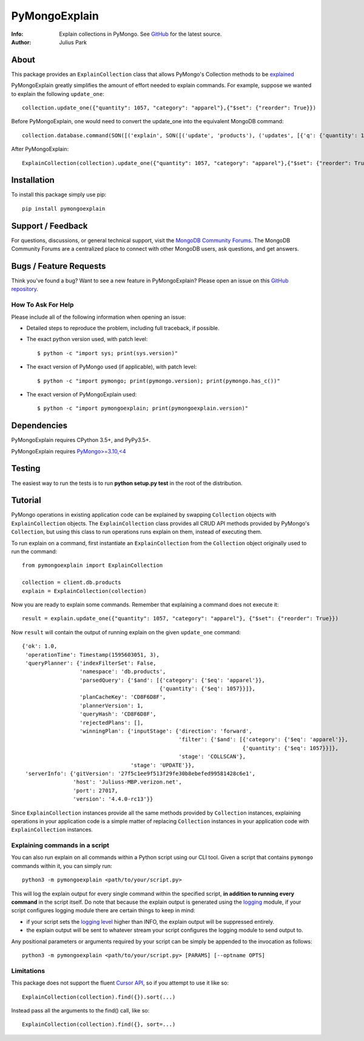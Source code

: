 ==============
PyMongoExplain
==============

:Info: Explain collections in PyMongo. See
       `GitHub <https://github.com/mongodb-labs/pymongoexplain>`_
       for the latest source.
:Author: Julius Park

About
=====
This package provides an ``ExplainCollection`` class that allows PyMongo's Collection methods to be explained_

PyMongoExplain greatly simplifies the amount of effort needed to explain commands.
For example, suppose we wanted to explain the following ``update_one``::

    collection.update_one({"quantity": 1057, "category": "apparel"},{"$set": {"reorder": True}})


Before PyMongoExplain, one would need to convert the update_one into the equivalent MongoDB command::

    collection.database.command(SON([('explain', SON([('update', 'products'), ('updates', [{'q': {'quantity': 1057, 'category': 'apparel'}, 'upsert': False, 'multi': False, 'u': {'$set': {'reorder': True}}}])])), ('verbosity', 'queryPlanner')]))


After PyMongoExplain::

    ExplainCollection(collection).update_one({"quantity": 1057, "category": "apparel"},{"$set": {"reorder": True}})

.. _explained: https://docs.mongodb.com/master/reference/command/explain/#dbcmd.explain.

Installation
============

To install this package simply use pip::

    pip install pymongoexplain

Support / Feedback
==================

For questions, discussions, or general technical support, visit the `MongoDB Community Forums <https://developer.mongodb.com/community/forums/tag/python>`_.
The MongoDB Community Forums are a centralized place to connect with other MongoDB users, ask questions, and get answers.

Bugs / Feature Requests
=======================

Think you’ve found a bug? Want to see a new feature in PyMongoExplain?
Please open an issue on this `GitHub repository <https://github.com/mongodb-labs/pymongoexplain>`_.

How To Ask For Help
-------------------

Please include all of the following information when opening an issue:

- Detailed steps to reproduce the problem, including full traceback, if possible.
- The exact python version used, with patch level::

  $ python -c "import sys; print(sys.version)"

- The exact version of PyMongo used (if applicable), with patch level::

  $ python -c "import pymongo; print(pymongo.version); print(pymongo.has_c())"

- The exact version of PyMongoExplain used::

  $ python -c "import pymongoexplain; print(pymongoexplain.version)"


Dependencies
============

PyMongoExplain requires CPython 3.5+, and PyPy3.5+.

PyMongoExplain requires `PyMongo>=3.10,<4 <https://github.com/mongodb/mongo-python-driver/>`_

Testing
=======

The easiest way to run the tests is to run **python setup.py test** in
the root of the distribution.

Tutorial
========

PyMongo operations in existing application code can be explained by swapping ``Collection`` objects with ``ExplainCollection``
objects. The ``ExplainCollection`` class provides all CRUD API methods provided by PyMongo's ``Collection``,
but using this class to run operations runs explain on them, instead of executing them.

To run explain on a command, first instantiate an ``ExplainCollection`` from the ``Collection`` object originally used to run the command::

    from pymongoexplain import ExplainCollection

    collection = client.db.products
    explain = ExplainCollection(collection)

Now you are ready to explain some commands. Remember that explaining a command does not execute it::

    result = explain.update_one({"quantity": 1057, "category": "apparel"}, {"$set": {"reorder": True}})

Now ``result`` will contain the output of running explain on the given ``update_one`` command::

    {'ok': 1.0,
     'operationTime': Timestamp(1595603051, 3),
     'queryPlanner': {'indexFilterSet': False,
                      'namespace': 'db.products',
                      'parsedQuery': {'$and': [{'category': {'$eq': 'apparel'}},
                                               {'quantity': {'$eq': 1057}}]},
                      'planCacheKey': 'CD8F6D8F',
                      'plannerVersion': 1,
                      'queryHash': 'CD8F6D8F',
                      'rejectedPlans': [],
                      'winningPlan': {'inputStage': {'direction': 'forward',
                                                     'filter': {'$and': [{'category': {'$eq': 'apparel'}},
                                                                         {'quantity': {'$eq': 1057}}]},
                                                     'stage': 'COLLSCAN'},
                                      'stage': 'UPDATE'}},
     'serverInfo': {'gitVersion': '27f5c1ee9f513f29fe30b8ebefed99581428c6e1',
                    'host': 'Juliuss-MBP.verizon.net',
                    'port': 27017,
                    'version': '4.4.0-rc13'}}


Since ``ExplainCollection`` instances provide all the same methods provided by ``Collection`` instances, explaining operations in your application code is a simple matter of replacing ``Collection`` instances in your application code with ``ExplainCollection`` instances.


Explaining commands in a script
-------------------------------

You can also run explain on all commands within a Python script using our CLI tool.
Given a script that contains ``pymongo`` commands within it, you can simply run::

    python3 -m pymongoexplain <path/to/your/script.py>

This will log the explain output for every single command
within the specified script, **in addition to running every command** in the script itself. Do note that because the
explain output is generated using the `logging <https://docs.python.org/3/library/logging.html>`_ module,
if your script configures logging module there are certain things to keep in mind:

- if your script sets the `logging level <https://docs.python.org/3/library/logging.html#logging-levels>`_ higher than INFO, the explain output will be suppressed entirely.
- the explain output will be sent to whatever stream your script configures the logging module to send output to.

Any positional parameters or arguments required by your script can be
simply be appended to the invocation as follows::

    python3 -m pymongoexplain <path/to/your/script.py> [PARAMS] [--optname OPTS]


Limitations
-----------

This package does not support the fluent `Cursor API <https://pymongo.readthedocs.io/en/stable/api/pymongo/cursor.html>`_,
so if you attempt to use it like so::

    ExplainCollection(collection).find({}).sort(...)

Instead pass all the arguments to the find() call, like so::

    ExplainCollection(collection).find({}, sort=...)